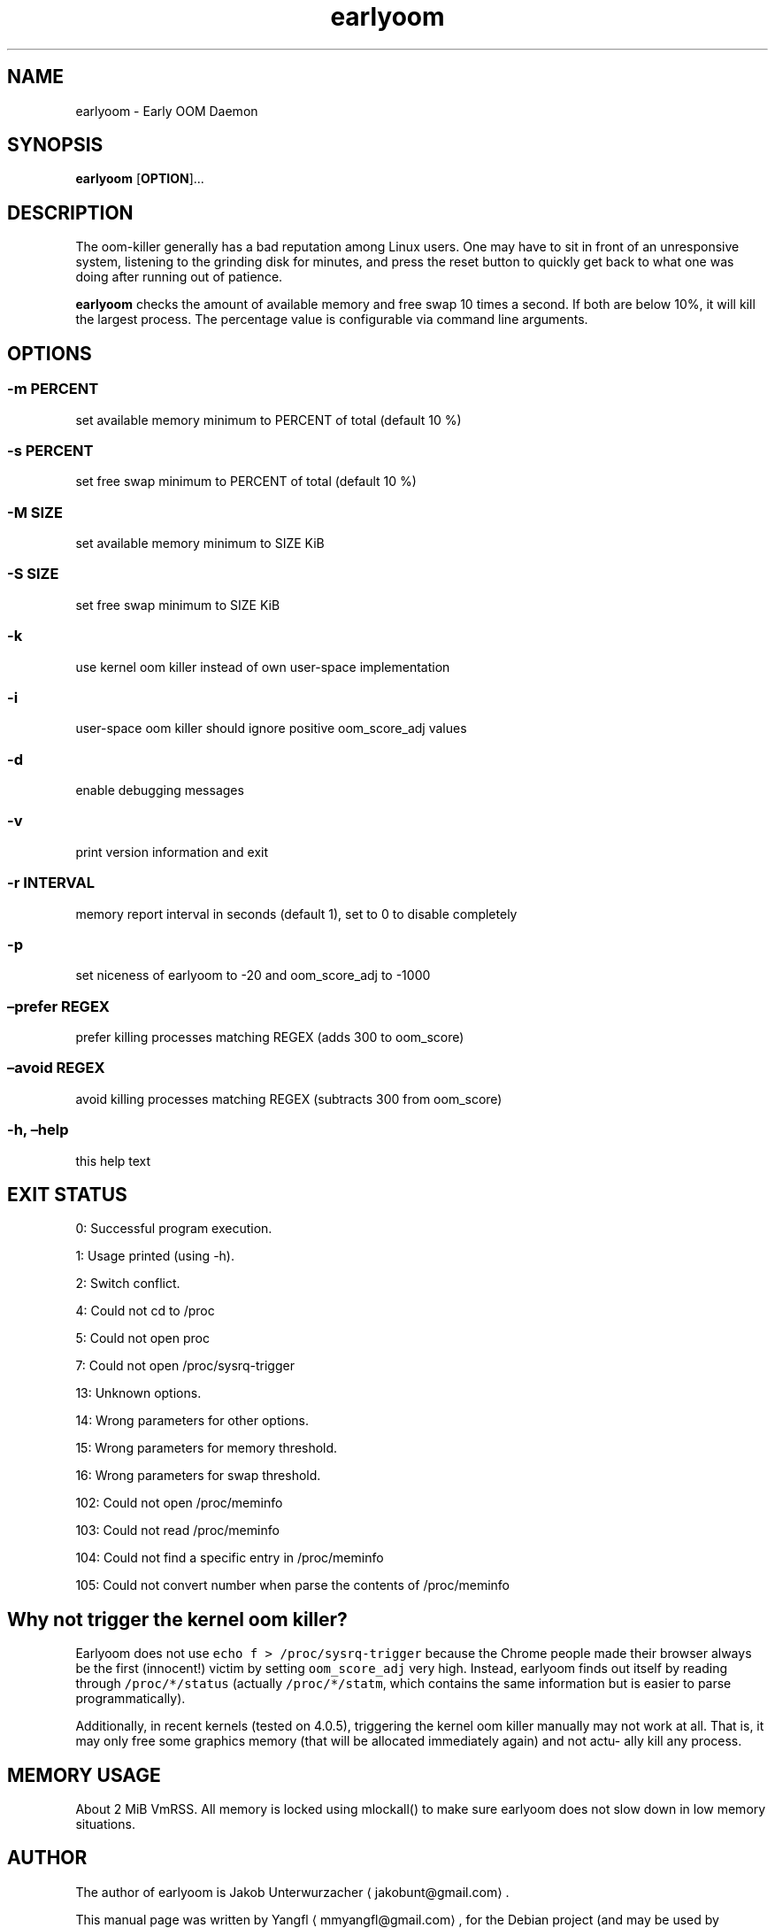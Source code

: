 .\" Automatically generated by Pandoc 2.0.6
.\"
.TH "earlyoom" "1" "line3" "" ""
.hy
.SH NAME
.PP
earlyoom \- Early OOM Daemon
.SH SYNOPSIS
.PP
\f[B]earlyoom\f[] [\f[B]OPTION\f[]]\&...
.SH DESCRIPTION
.PP
The oom\-killer generally has a bad reputation among Linux users.
One may have to sit in front of an unresponsive system, listening to the
grinding disk for minutes, and press the reset button to quickly get
back to what one was doing after running out of patience.
.PP
\f[B]earlyoom\f[] checks the amount of available memory and free swap 10
times a second.
If both are below 10%, it will kill the largest process.
The percentage value is configurable via command line arguments.
.SH OPTIONS
.SS \-m PERCENT
.PP
set available memory minimum to PERCENT of total (default 10 %)
.SS \-s PERCENT
.PP
set free swap minimum to PERCENT of total (default 10 %)
.SS \-M SIZE
.PP
set available memory minimum to SIZE KiB
.SS \-S SIZE
.PP
set free swap minimum to SIZE KiB
.SS \-k
.PP
use kernel oom killer instead of own user\-space implementation
.SS \-i
.PP
user\-space oom killer should ignore positive oom_score_adj values
.SS \-d
.PP
enable debugging messages
.SS \-v
.PP
print version information and exit
.SS \-r INTERVAL
.PP
memory report interval in seconds (default 1), set to 0 to disable
completely
.SS \-p
.PP
set niceness of earlyoom to \-20 and oom_score_adj to \-1000
.SS \[en]prefer REGEX
.PP
prefer killing processes matching REGEX (adds 300 to oom_score)
.SS \[en]avoid REGEX
.PP
avoid killing processes matching REGEX (subtracts 300 from oom_score)
.SS \-h, \[en]help
.PP
this help text
.SH EXIT STATUS
.PP
0: Successful program execution.
.PP
1: Usage printed (using \-h).
.PP
2: Switch conflict.
.PP
4: Could not cd to /proc
.PP
5: Could not open proc
.PP
7: Could not open /proc/sysrq\-trigger
.PP
13: Unknown options.
.PP
14: Wrong parameters for other options.
.PP
15: Wrong parameters for memory threshold.
.PP
16: Wrong parameters for swap threshold.
.PP
102: Could not open /proc/meminfo
.PP
103: Could not read /proc/meminfo
.PP
104: Could not find a specific entry in /proc/meminfo
.PP
105: Could not convert number when parse the contents of /proc/meminfo
.SH Why not trigger the kernel oom killer?
.PP
Earlyoom does not use \f[C]echo\ f\ >\ /proc/sysrq\-trigger\f[] because
the Chrome people made their browser always be the first (innocent!)
victim by setting \f[C]oom_score_adj\f[] very high.
Instead, earlyoom finds out itself by reading through
\f[C]/proc/*/status\f[] (actually \f[C]/proc/*/statm\f[], which contains
the same information but is easier to parse programmatically).
.PP
Additionally, in recent kernels (tested on 4.0.5), triggering the kernel
oom killer manually may not work at all.
That is, it may only free some graphics memory (that will be allocated
immediately again) and not actu‐ ally kill any process.
.SH MEMORY USAGE
.PP
About 2 MiB VmRSS.
All memory is locked using mlockall() to make sure earlyoom does not
slow down in low memory situations.
.SH AUTHOR
.PP
The author of earlyoom is Jakob Unterwurzacher ⟨jakobunt\@gmail.com⟩.
.PP
This manual page was written by Yangfl ⟨mmyangfl\@gmail.com⟩, for the
Debian project (and may be used by others).
.SH AUTHORS
line2.
